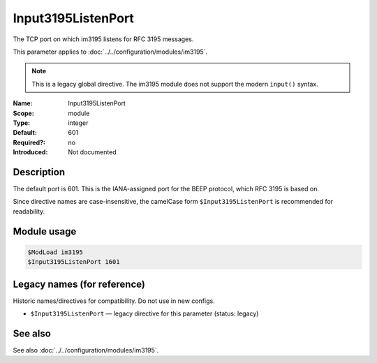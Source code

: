 .. _param-im3195-input3195listenport:
.. _im3195.parameter.module.input3195listenport:

Input3195ListenPort
-------------------

.. index::
   single: im3195; Input3195ListenPort
   single: Input3195ListenPort
   single: im3195; $Input3195ListenPort
   single: $Input3195ListenPort

.. summary-start

The TCP port on which im3195 listens for RFC 3195 messages.

.. summary-end

This parameter applies to :doc:`../../configuration/modules/im3195`.

.. note::

   This is a legacy global directive. The im3195 module does not support
   the modern ``input()`` syntax.

:Name: Input3195ListenPort
:Scope: module
:Type: integer
:Default: 601
:Required?: no
:Introduced: Not documented

Description
~~~~~~~~~~~

The default port is 601. This is the IANA-assigned port for the BEEP protocol,
which RFC 3195 is based on.

Since directive names are case-insensitive, the camelCase form
``$Input3195ListenPort`` is recommended for readability.

Module usage
~~~~~~~~~~~~
.. _param-im3195-module-input3195listenport:
.. _im3195.parameter.module.input3195listenport-usage:

.. code-block:: rsyslog

   $ModLoad im3195
   $Input3195ListenPort 1601

Legacy names (for reference)
~~~~~~~~~~~~~~~~~~~~~~~~~~~~
Historic names/directives for compatibility. Do not use in new configs.

.. _im3195.parameter.legacy.input3195listenport:

- ``$Input3195ListenPort`` — legacy directive for this parameter (status:
  legacy)

.. index::
   single: im3195; $Input3195ListenPort
   single: $Input3195ListenPort

See also
~~~~~~~~
See also :doc:`../../configuration/modules/im3195`.
